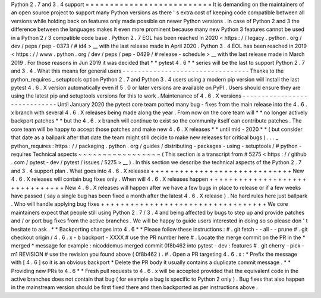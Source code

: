 Python
2
.
7
and
3
.
4
support
=
=
=
=
=
=
=
=
=
=
=
=
=
=
=
=
=
=
=
=
=
=
=
=
=
=
It
is
demanding
on
the
maintainers
of
an
open
source
project
to
support
many
Python
versions
as
there
'
s
extra
cost
of
keeping
code
compatible
between
all
versions
while
holding
back
on
features
only
made
possible
on
newer
Python
versions
.
In
case
of
Python
2
and
3
the
difference
between
the
languages
makes
it
even
more
prominent
because
many
new
Python
3
features
cannot
be
used
in
a
Python
2
/
3
compatible
code
base
.
Python
2
.
7
EOL
has
been
reached
in
2020
<
https
:
/
/
legacy
.
python
.
org
/
dev
/
peps
/
pep
-
0373
/
#
id4
>
__
with
the
last
release
made
in
April
2020
.
Python
3
.
4
EOL
has
been
reached
in
2019
<
https
:
/
/
www
.
python
.
org
/
dev
/
peps
/
pep
-
0429
/
#
release
-
schedule
>
__
with
the
last
release
made
in
March
2019
.
For
those
reasons
in
Jun
2019
it
was
decided
that
*
*
pytest
4
.
6
*
*
series
will
be
the
last
to
support
Python
2
.
7
and
3
.
4
.
What
this
means
for
general
users
-
-
-
-
-
-
-
-
-
-
-
-
-
-
-
-
-
-
-
-
-
-
-
-
-
-
-
-
-
-
-
-
-
Thanks
to
the
python_requires
_
setuptools
option
Python
2
.
7
and
Python
3
.
4
users
using
a
modern
pip
version
will
install
the
last
pytest
4
.
6
.
X
version
automatically
even
if
5
.
0
or
later
versions
are
available
on
PyPI
.
Users
should
ensure
they
are
using
the
latest
pip
and
setuptools
versions
for
this
to
work
.
Maintenance
of
4
.
6
.
X
versions
-
-
-
-
-
-
-
-
-
-
-
-
-
-
-
-
-
-
-
-
-
-
-
-
-
-
-
-
-
Until
January
2020
the
pytest
core
team
ported
many
bug
-
fixes
from
the
main
release
into
the
4
.
6
.
x
branch
with
several
4
.
6
.
X
releases
being
made
along
the
year
.
From
now
on
the
core
team
will
*
*
no
longer
actively
backport
patches
*
*
but
the
4
.
6
.
x
branch
will
continue
to
exist
so
the
community
itself
can
contribute
patches
.
The
core
team
will
be
happy
to
accept
those
patches
and
make
new
4
.
6
.
X
releases
*
*
until
mid
-
2020
*
*
(
but
consider
that
date
as
a
ballpark
after
that
date
the
team
might
still
decide
to
make
new
releases
for
critical
bugs
)
.
.
.
_
python_requires
:
https
:
/
/
packaging
.
python
.
org
/
guides
/
distributing
-
packages
-
using
-
setuptools
/
#
python
-
requires
Technical
aspects
~
~
~
~
~
~
~
~
~
~
~
~
~
~
~
~
~
(
This
section
is
a
transcript
from
#
5275
<
https
:
/
/
github
.
com
/
pytest
-
dev
/
pytest
/
issues
/
5275
>
__
)
.
In
this
section
we
describe
the
technical
aspects
of
the
Python
2
.
7
and
3
.
4
support
plan
.
What
goes
into
4
.
6
.
X
releases
+
+
+
+
+
+
+
+
+
+
+
+
+
+
+
+
+
+
+
+
+
+
+
+
+
+
+
+
+
New
4
.
6
.
X
releases
will
contain
bug
fixes
only
.
When
will
4
.
6
.
X
releases
happen
+
+
+
+
+
+
+
+
+
+
+
+
+
+
+
+
+
+
+
+
+
+
+
+
+
+
+
+
+
+
+
New
4
.
6
.
X
releases
will
happen
after
we
have
a
few
bugs
in
place
to
release
or
if
a
few
weeks
have
passed
(
say
a
single
bug
has
been
fixed
a
month
after
the
latest
4
.
6
.
X
release
)
.
No
hard
rules
here
just
ballpark
.
Who
will
handle
applying
bug
fixes
+
+
+
+
+
+
+
+
+
+
+
+
+
+
+
+
+
+
+
+
+
+
+
+
+
+
+
+
+
+
+
+
+
+
We
core
maintainers
expect
that
people
still
using
Python
2
.
7
/
3
.
4
and
being
affected
by
bugs
to
step
up
and
provide
patches
and
/
or
port
bug
fixes
from
the
active
branches
.
We
will
be
happy
to
guide
users
interested
in
doing
so
so
please
don
'
t
hesitate
to
ask
.
*
*
Backporting
changes
into
4
.
6
*
*
Please
follow
these
instructions
:
#
.
git
fetch
-
-
all
-
-
prune
#
.
git
checkout
origin
/
4
.
6
.
x
-
b
backport
-
XXXX
#
use
the
PR
number
here
#
.
Locate
the
merge
commit
on
the
PR
in
the
*
merged
*
message
for
example
:
nicoddemus
merged
commit
0f8b462
into
pytest
-
dev
:
features
#
.
git
cherry
-
pick
-
m1
REVISION
#
use
the
revision
you
found
above
(
0f8b462
)
.
#
.
Open
a
PR
targeting
4
.
6
.
x
:
*
Prefix
the
message
with
[
4
.
6
]
so
it
is
an
obvious
backport
*
Delete
the
PR
body
it
usually
contains
a
duplicate
commit
message
.
*
*
Providing
new
PRs
to
4
.
6
*
*
Fresh
pull
requests
to
4
.
6
.
x
will
be
accepted
provided
that
the
equivalent
code
in
the
active
branches
does
not
contain
that
bug
(
for
example
a
bug
is
specific
to
Python
2
only
)
.
Bug
fixes
that
also
happen
in
the
mainstream
version
should
be
first
fixed
there
and
then
backported
as
per
instructions
above
.
